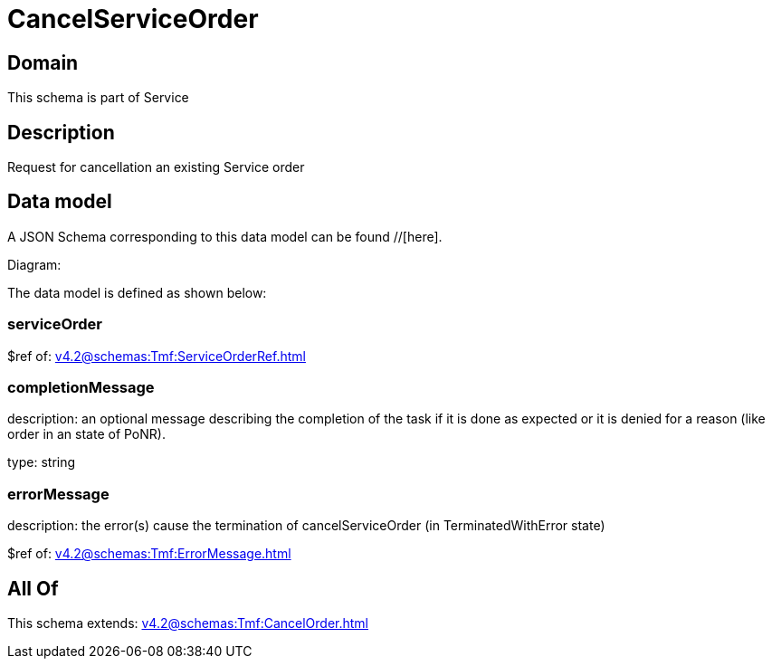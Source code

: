 = CancelServiceOrder

[#domain]
== Domain

This schema is part of Service

[#description]
== Description
Request for cancellation an existing Service order


[#data_model]
== Data model

A JSON Schema corresponding to this data model can be found //[here].

Diagram:


The data model is defined as shown below:


=== serviceOrder
$ref of: xref:v4.2@schemas:Tmf:ServiceOrderRef.adoc[]


=== completionMessage
description: an optional message describing the completion of the task if it is done as expected or it is denied for a reason (like order in an state of PoNR).

type: string


=== errorMessage
description: the error(s) cause the termination of cancelServiceOrder (in TerminatedWithError state)

$ref of: xref:v4.2@schemas:Tmf:ErrorMessage.adoc[]


[#all_of]
== All Of

This schema extends: xref:v4.2@schemas:Tmf:CancelOrder.adoc[]
